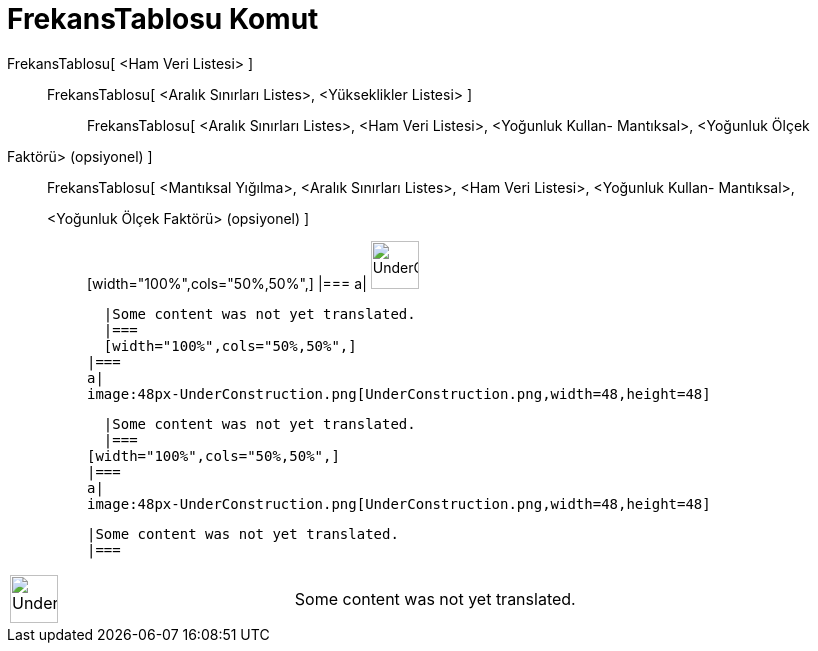 = FrekansTablosu Komut
:page-en: commands/FrequencyTable
ifdef::env-github[:imagesdir: /tr/modules/ROOT/assets/images]

FrekansTablosu[ <Ham Veri Listesi> ]::
  FrekansTablosu[ <Aralık Sınırları Listes>, <Yükseklikler Listesi> ];;
    FrekansTablosu[ <Aralık Sınırları Listes>, <Ham Veri Listesi>, <Yoğunluk Kullan- Mantıksal>, <Yoğunluk Ölçek
    Faktörü> (opsiyonel) ]::
      FrekansTablosu[ <Mantıksal Yığılma>, <Aralık Sınırları Listes>, <Ham Veri Listesi>, <Yoğunluk Kullan- Mantıksal>,
      <Yoğunluk Ölçek Faktörü> (opsiyonel) ];;
          [width="100%",cols="50%,50%",]
      |===
      a|
      image:48px-UnderConstruction.png[UnderConstruction.png,width=48,height=48]

      |Some content was not yet translated.
      |===
      [width="100%",cols="50%,50%",]
    |===
    a|
    image:48px-UnderConstruction.png[UnderConstruction.png,width=48,height=48]

    |Some content was not yet translated.
    |===
  [width="100%",cols="50%,50%",]
  |===
  a|
  image:48px-UnderConstruction.png[UnderConstruction.png,width=48,height=48]

  |Some content was not yet translated.
  |===

[width="100%",cols="50%,50%",]
|===
a|
image:48px-UnderConstruction.png[UnderConstruction.png,width=48,height=48]

|Some content was not yet translated.
|===
